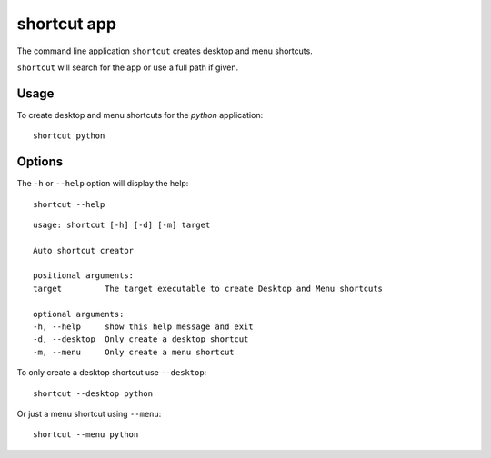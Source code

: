 shortcut app
============

The command line application ``shortcut`` creates desktop and menu shortcuts.

``shortcut`` will search for the app or use a full path if given.

Usage
-----

To create desktop and menu shortcuts for the `python` application::

    shortcut python

Options
-------

The ``-h`` or ``--help`` option will display the help::

    shortcut --help

::

    usage: shortcut [-h] [-d] [-m] target

    Auto shortcut creator

    positional arguments:
    target         The target executable to create Desktop and Menu shortcuts

    optional arguments:
    -h, --help     show this help message and exit
    -d, --desktop  Only create a desktop shortcut
    -m, --menu     Only create a menu shortcut
  
To only create a desktop shortcut use ``--desktop``::

    shortcut --desktop python

Or just a menu shortcut using ``--menu``::

    shortcut --menu python
